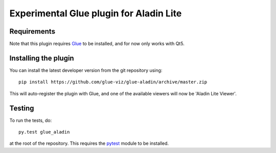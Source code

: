 Experimental Glue plugin for Aladin Lite
========================================

|Travis Status| |AppVeyor Status| |Coverage Status|

Requirements
------------

Note that this plugin requires `Glue <http://glueviz.org/>`__ to be installed,
and for now only works with Qt5.

Installing the plugin
---------------------

You can install the latest developer version from the git repository
using:

::

    pip install https://github.com/glue-viz/glue-aladin/archive/master.zip

This will auto-register the plugin with Glue, and one of the available viewers
will now be 'Aladin Lite Viewer'.

Testing
-------

To run the tests, do:

::

    py.test glue_aladin

at the root of the repository. This requires the
`pytest <http://pytest.org>`__ module to be installed.

.. |Travis Status| image:: https://travis-ci.org/glue-viz/glue-aladin.svg
   :target: https://travis-ci.org/glue-viz/glue-aladin?branch=master
.. |AppVeyor Status| image:: https://ci.appveyor.com/api/projects/status/7h9js5tdu9v9nnlg/branch/master?svg=true
   :target: https://ci.appveyor.com/project/glue-viz/glue-aladin/branch/master
.. |Coverage Status| image:: https://coveralls.io/repos/github/glue-viz/glue-aladin/badge.svg
   :target: https://coveralls.io/github/glue-viz/glue-aladin
